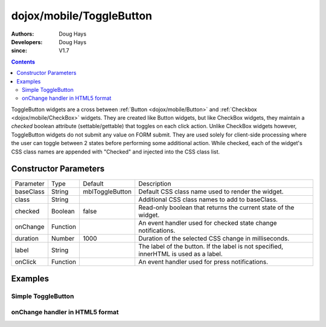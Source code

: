 .. _dojox/mobile/ToggleButton:

=========================
dojox/mobile/ToggleButton
=========================

:Authors: Doug Hays
:Developers: Doug Hays
:since: V1.7

.. contents ::
    :depth: 2

ToggleButton widgets are a cross between :ref:`Button <dojox/mobile/Button>` and :ref:`Checkbox <dojox/mobile/CheckBox>` widgets. They are created like Button widgets, but like CheckBox widgets, they maintain a *checked* boolean attribute (settable/gettable) that toggles on each click action. Unlike CheckBox widgets however, ToggleButton widgets do not submit any value on FORM submit. They are used solely for client-side processing where the user can toggle between 2 states before performing some additional action. While checked, each of the widget's CSS class names are appended with "Checked" and injected into the CSS class list.


Constructor Parameters
======================

+--------------+----------+---------------+-----------------------------------------------------------------------------------------------------------+
|Parameter     |Type      |Default        |Description                                                                                                |
+--------------+----------+---------------+-----------------------------------------------------------------------------------------------------------+
|baseClass     |String    |mblToggleButton|Default CSS class name used to render the widget.                                                          |
+--------------+----------+---------------+-----------------------------------------------------------------------------------------------------------+
|class         |String    |               |Additional CSS class names to add to baseClass.                                                            |
+--------------+----------+---------------+-----------------------------------------------------------------------------------------------------------+
|checked       |Boolean   |false          |Read-only boolean that returns the current state of the widget.                                            |
+--------------+----------+---------------+-----------------------------------------------------------------------------------------------------------+
|onChange      |Function  |               |An event handler used for checked state change notifications.                                              |
+--------------+----------+---------------+-----------------------------------------------------------------------------------------------------------+
|duration      |Number    |1000           |Duration of the selected CSS change in milliseconds.                                                       |
+--------------+----------+---------------+-----------------------------------------------------------------------------------------------------------+
|label         |String    |               |The label of the button. If the label is not specified, innerHTML is used as a label.                      |
+--------------+----------+---------------+-----------------------------------------------------------------------------------------------------------+
|onClick       |Function  |               |An event handler used for press notifications.                                                             |
+--------------+----------+---------------+-----------------------------------------------------------------------------------------------------------+

Examples
========

Simple ToggleButton
-------------------

.. html ::

  <button data-dojo-type="dojox/mobile/ToggleButton" checked="true">Toggle me</button>

.. image :: SimpleMobileToggleButton.png


onChange handler in HTML5 format
--------------------------------

.. html ::

  <button data-dojo-type="dojox/mobile/ToggleButton" data-dojo-props='
        label:"Toggle me too",
        onChange:function(checked){ alert("checked state changed to " + checked); }'></button>

.. image :: HTML5MobileToggleButton.png
